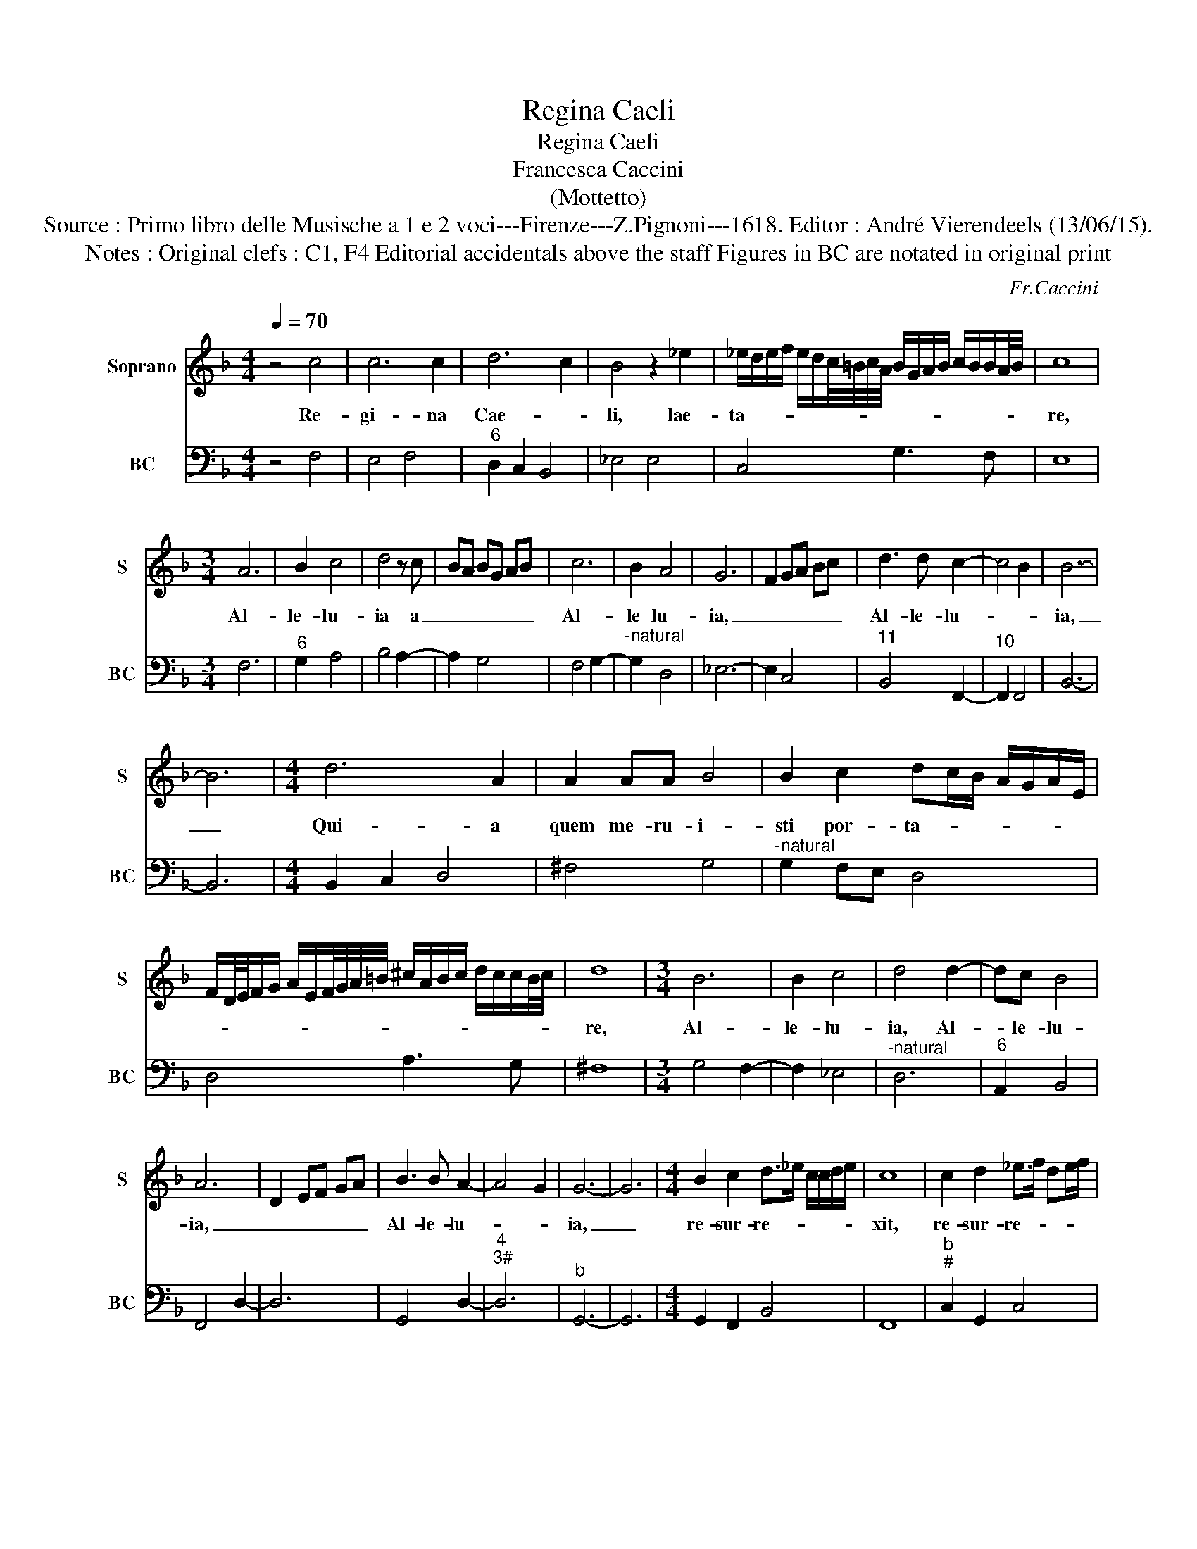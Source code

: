 X:1
T:Regina Caeli
T:Regina Caeli
T:Francesca Caccini
T:(Mottetto)
T:Source : Primo libro delle Musische a 1 e 2 voci---Firenze---Z.Pignoni---1618. Editor : André Vierendeels (13/06/15).
T:Notes : Original clefs : C1, F4 Editorial accidentals above the staff Figures in BC are notated in original print 
C:Fr.Caccini
%%score 1 2
L:1/8
Q:1/4=70
M:4/4
K:F
V:1 treble nm="Soprano" snm="S"
V:2 bass nm="BC" snm="BC"
V:1
 z4 c4 | c6 c2 | d6 c2 | B4 z2 _e2 | _e/d/e/f/ e/d/c/4=B/4c/4A/4 B/G/A/B/ c/B/B/A/4B/4 | c8 | %6
w: Re-|gi- na|Cae- *|li, lae-|ta- * * * * * * * * * * * * * * * * * *|re,|
[M:3/4] A6 | B2 c4 | d4 z c | BA BG AB | c6 | B2 A4 | G6- | F2 GA Bc | d3 d c2- | c4 B2 | B6- | %17
w: Al-|le- lu-|ia a|_ _ _ _ _ _|Al-|le lu-|ia,|_ _ _ _ _|Al- le- lu-||ia,|
 B6 |[M:4/4] d6 A2 | A2 AA B4 | B2 c2 dc/B/ A/G/A/E/ | %21
w: _|Qui- a|quem me- ru- i-|sti por- ta- * * * * * *|
 F/D/4E/4F/G/ A/E/F/4G/4A/4=B/4 ^c/A/B/c/ d/c/c/B/4c/4 | d8 |[M:3/4] B6 | B2 c4 | d4 d2- | dc B4 | %27
w: |re,|Al-|le- lu-|ia, Al-|* le- lu-|
 A6 | D2 EF GA | B3 B A2- | A4 G2 | G6- | G6 |[M:4/4] B2 c2 d>_e c/c/d/e/ | c8 | c2 d2 _e>f de/f/ | %36
w: ia,|_ _ _ _ _|Al- le- lu-||ia,|_|re- sur- re- * * * * *|xit,|re- sur- re- * * * *|
 d4 d3 B | B>c d2 dc/B/ A>B | ^F4- F>G F/F/E/F/ | G8 |[M:3/4] G6 | G2 A4 | B4 z A | BG AB AB | c6 | %45
w: xit sic- ut|di- * * * * * * *||xit,|Al-|le- lu-|ia a|_ _ _ _ _ _|Al-|
 c2 B4 | A6 | E2 FG AB | A3 A G2- | G4 F2 | F6- | F6 |[M:4/4] z2 c4 G2 | z2 c4 B>A | A6 G2 | %55
w: le- lu-|ia,|_ _ _ _ _|Al- le- lu-||ia,|_|O- ra,|O- ra pro|no- bis|
 F4- F z/ E/ D/E/F/G/4A/4 | B/F/G/A/ B/c/d/e/ f/c/d/_e/ d/c/B/4A/4G/4F/4 | G/A/G GF/G/ A4 | %58
w: De- * * * * * * *||* * * * * * um,|
[M:3/4] c6 | B2 A4 | G6 | F2 GE FG | A6 | B2 c4 | d6- | d2 cB AG | A4 GA | FG AB cd | _e3 e d2- | %69
w: Al-|le- lu-|ia,|_ _ _ _ _|Al-|le- lu-|ia,|_ _ _ _ _|||Al- le- lu-|
 d4 c2 | c6- | c6 |[M:4/4] c6 B/A/G | A>B A>B c/G/G A/F/F | G4 G3 F | F8 |] %76
w: |ia,|_|Al- le- * *|lu- * * * * * * * * *||ia.|
V:2
 z4 F,4 | E,4 F,4 |"^6" D,2 C,2 B,,4 | _E,4 E,4 | C,4 G,3 F, | E,8 |[M:3/4] F,6 |"^6" G,2 A,4 | %8
 B,4 A,2- | A,2 G,4 | F,4 G,2- |"^-natural" G,2 D,4 | _E,6- | E,2 C,4 |"^11" B,,4 F,,2- | %15
"^10" F,,2 F,,4 | B,,6- | B,,6 |[M:4/4] B,,2 C,2 D,4 | ^F,4 G,4 |"^-natural" G,2 F,E, D,4 | %21
 D,4 A,3 G, | ^F,8 |[M:3/4] G,4 F,2- | F,2 _E,4 |"^-natural" D,6 |"^6" A,,2 B,,4 | F,,4 D,2- | %28
 D,6 | G,,4 D,2- |"^4""^3#" D,6 |"^b" G,,6- | G,,6 |[M:4/4] G,,2 F,,2 B,,4 | F,,8 | %35
"^b""^#" C,2 G,,2 C,4 |"^#" G,,4 G,,4 |"^b" B,,4 C,4 | D,6 C,2 | =B,,8 |[M:3/4] C,4 E,2- | %41
 E,2 F,4 | G,4 E,2- | E,2 F,4 |"^6" C,4 A,,2- | A,,2 B,,4 | F,,6- | F,,2 F,,4 | %48
"^6""^11" A,,4 C,2- |"^10" C,2 C,4 | F,,6- | F,,6 |[M:4/4] F,4 E,4 | E,4 G,4 | %54
"^-natural""^6" D,4 A,4 | A,4 B,4 | B,4 B,4 | B,4 A,4 |[M:3/4]"^#""^-natural" A,4 E,2- | E,2 F,4 | %60
 C,6- | C,2 E,4 | F,6 |"^6" G,2 A,4 | B,6- |"^6" B,2 G,4 | F,6- |"^-natural" F,2 D,4 | %68
"^11" C,4 G,,2- |"^10" G,,2 G,,4 | C,6- | C,6 |[M:4/4] C,2 D,2 E,4 |"^6" F,,2 G,,2 A,,4 | %74
"^11""^10" C,4 C,4 | F,,8 |] %76

